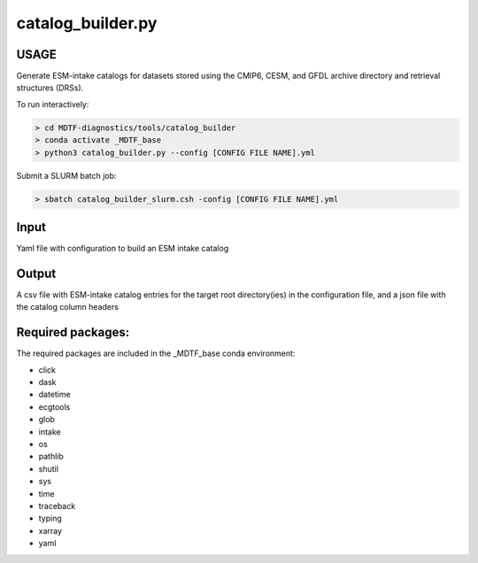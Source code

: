 .. _ref-catalog-builder:

catalog_builder.py
=====================

USAGE
-----
Generate ESM-intake catalogs for datasets stored using the CMIP6, CESM, and GFDL
archive directory and retrieval structures (DRSs).

To run interactively:

.. code-block:: shell

    > cd MDTF-diagnostics/tools/catalog_builder
    > conda activate _MDTF_base
    > python3 catalog_builder.py --config [CONFIG FILE NAME].yml

Submit a SLURM batch job:

.. code-block:: shell

    > sbatch catalog_builder_slurm.csh -config [CONFIG FILE NAME].yml

Input
-----
Yaml file with configuration to build an ESM intake catalog

Output
------
A csv file with ESM-intake catalog entries for the target
root directory(ies) in the configuration file, and a json file
with the catalog column headers

Required packages:
------------------
The required packages are included in the _MDTF_base conda
environment:

- click
- dask
- datetime
- ecgtools
- glob
- intake
- os
- pathlib
- shutil
- sys
- time
- traceback
- typing
- xarray
- yaml
